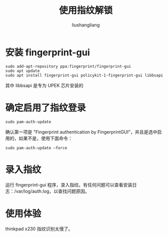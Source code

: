 # -*- coding:utf-8-*-
#+TITLE: 使用指纹解锁
#+AUTHOR: liushangliang
#+EMAIL: phenix3443+github@gmail.com

*  安装 fingerprint-gui
   #+BEGIN_SRC
sudo add-apt-repository ppa:fingerprint/fingerprint-gui
sudo apt update
sudo apt install fingerprint-gui policykit-1-fingerprint-gui libbsapi
   #+END_SRC
   其中 libbsapi 是专为 UPEK 芯片安装的

* 确定启用了指纹登录
  #+BEGIN_SRC
sudo pam-auth-update
  #+END_SRC


  确认第一项是 "Fingerprint authentication by FingerprintGUI”，并且是选中启用的，如果不是，使用下面命令：
  #+BEGIN_SRC
sudo pam-auth-update –force
  #+END_SRC

* 录入指纹
  运行 fingerprint-gui 程序，录入指纹。有任何问题可以查看安装日志：/var/log/auth.log，以查找问题原因。

* 使用体验
  thinkpad x230 指纹识别太慢了。
